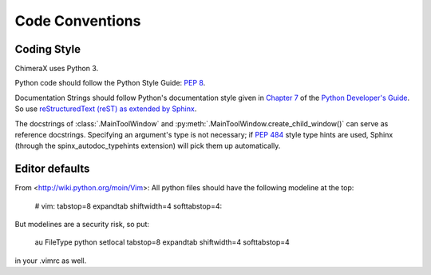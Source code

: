 ..  vim: set expandtab shiftwidth=4 softtabstop=4:

..
    === UCSF ChimeraX Copyright ===
    Copyright 2016 Regents of the University of California.
    All rights reserved.  This software provided pursuant to a
    license agreement containing restrictions on its disclosure,
    duplication and use.  For details see:
    http://www.rbvi.ucsf.edu/chimerax/docs/licensing.html
    This notice must be embedded in or attached to all copies,
    including partial copies, of the software or any revisions
    or derivations thereof.
    === UCSF ChimeraX Copyright ===

Code Conventions
================

Coding Style
------------

ChimeraX uses Python 3.

Python code should follow the Python Style Guide: :pep:`8`.

Documentation Strings should follow Python's documentation style
given in `Chapter 7 <http://docs.python.org/devguide/documenting.html>`_
of the `Python Developer's Guide <http://docs.python.org/devguide/index.html>`_.
So use `reStructuredText (reST) as extended by Sphinx <http://sphinx-doc.org/latest/rest.html>`_.

The docstrings of :class:`.MainToolWindow` and :py:meth:`.MainToolWindow.create_child_window()`
can serve as reference docstrings. Specifying an argument's type is not necessary; if :pep:`484`
style type hints are used, Sphinx (through the spinx_autodoc_typehints extension) will pick
them up automatically.

Editor defaults
---------------

From <http://wiki.python.org/moin/Vim>:
All python files should have the following modeline at the top:

    # vim: tabstop=8 expandtab shiftwidth=4 softtabstop=4:

But modelines are a security risk, so put:

    au FileType python setlocal tabstop=8 expandtab shiftwidth=4 softtabstop=4

in your .vimrc as well.
